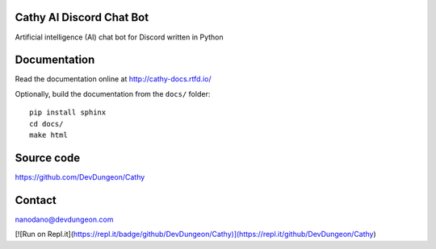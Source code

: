 Cathy AI Discord Chat Bot
===========
Artificial intelligence (AI) chat bot for Discord written in Python


.. image:: https://readthedocs.org/projects/cathy-docs/badge/?version=latest
   :target: https://cathy-docs.readthedocs.io/en/latest/?badge=latest
   :alt: Documentation Status

.. image:: https://badge.fury.io/py/cathy.svg
   :target: https://badge.fury.io/py/cathy
   :alt: Cathy on pypi

Documentation
=============

Read the documentation online at http://cathy-docs.rtfd.io/

Optionally, build the documentation from the ``docs/`` folder::

  pip install sphinx
  cd docs/
  make html


Source code
===========

https://github.com/DevDungeon/Cathy

Contact
=======

nanodano@devdungeon.com

[![Run on Repl.it](https://repl.it/badge/github/DevDungeon/Cathy)](https://repl.it/github/DevDungeon/Cathy)